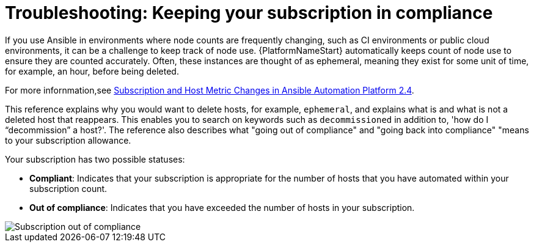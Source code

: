 [id="controller-keep-subscription-in-compliance"]

= Troubleshooting: Keeping your subscription in compliance

If you use Ansible in environments where node counts are frequently changing, such as CI environments or public cloud environments, it can be a challenge to keep track of node use.
{PlatformNameStart} automatically keeps count of node use to ensure they are counted accurately. 
Often, these instances are thought of as ephemeral, meaning they exist for some unit of time, for example, an hour, before being deleted.  

For more infornmation,see link:https://www.ansible.com/blog/subscription-and-host-metric-changes-in-ansible-automation-platform-2.4[Subscription and Host Metric Changes in Ansible Automation Platform 2.4].

This reference explains why you would want to delete hosts, for example, `ephemeral`, and explains what is and what is not a deleted host that reappears. 
This enables you to search on keywords such as `decommissioned` in addition to, 'how do I “decommission” a host?'.
The reference also describes what "going out of compliance" and "going back into compliance" "means to your subscription allowance.

Your subscription has two possible statuses:

* *Compliant*: Indicates that your subscription is appropriate for the number of hosts that you have automated within your subscription count. 
* *Out of compliance*: Indicates that you have exceeded the number of hosts in your subscription.

image::gs-controller-license-non-compliant.png[Subscription out of compliance]

ifdef::controller-UG,controller-AG[]
Compliance is computed as follows:

[literal, options="nowrap" subs="+attributes"]
----
managed > manifest_limit    =>  non-compliant
managed =< manifest_limit   =>  compliant
----

Where:
`managed` is the number of unique managed hosts without deletions, and
`manifest_limit` is the number of managed hosts in the subscription manifest.

Other important information displayed are:

* *Hosts automated*: Host count automated by the job, which consumes the license count.
* *Hosts imported*: Host count considering unique host names across all inventory sources (does not impact hosts remaining).
* *Hosts remaining*: Total host count minus hosts automated.
* *Hosts deleted*: Hosts that were deleted, freeing the license capacity.
* *Active hosts previously deleted*: Number of hosts now active that were previously deleted.

For demonstration purposes, suppose you have a subscription capacity of 10 hosts:

* Starting with 9 hosts, 2 hosts were added and 3 hosts were deleted, you now have 8 hosts (compliant).
* 3 hosts were automated again, now you have 11 hosts, which puts you over the subscription limit of 10 (non-compliant).
* If you were to delete hosts, be sure to refresh the subscription details to see the change in count and status.

Select btn:[Host Metrics] in the navigation panel to view the activity associated with hosts, such as those that have been automated and deleted. 
Each unique hostname is listed and sorted by the user's preference.

image::ug-host-metrics.png[Host metrics]

[NOTE]
====
A scheduled task automatically updates these values on a weekly basis and deletes jobs with hosts that were last automated more than a year ago.
====

Delete unnecessary hosts directly from the Host Metrics view by selecting the desired hosts and clicking btn:[Delete]. 
These are soft-deleted, meaning their records are not removed, but are not being used and thereby not counted towards your subscription.
endif::controller-UG,controller-AG[]

ifdef::controller-GS,controller-AG[]
For more information, see link:https://docs.ansible.com/automation-controller/4.4/html/userguide/import_license.html#subscription-compliance[Subscription compliance] in the _{ControllerUG}_.
endif::controller-GS,controller-AG[]